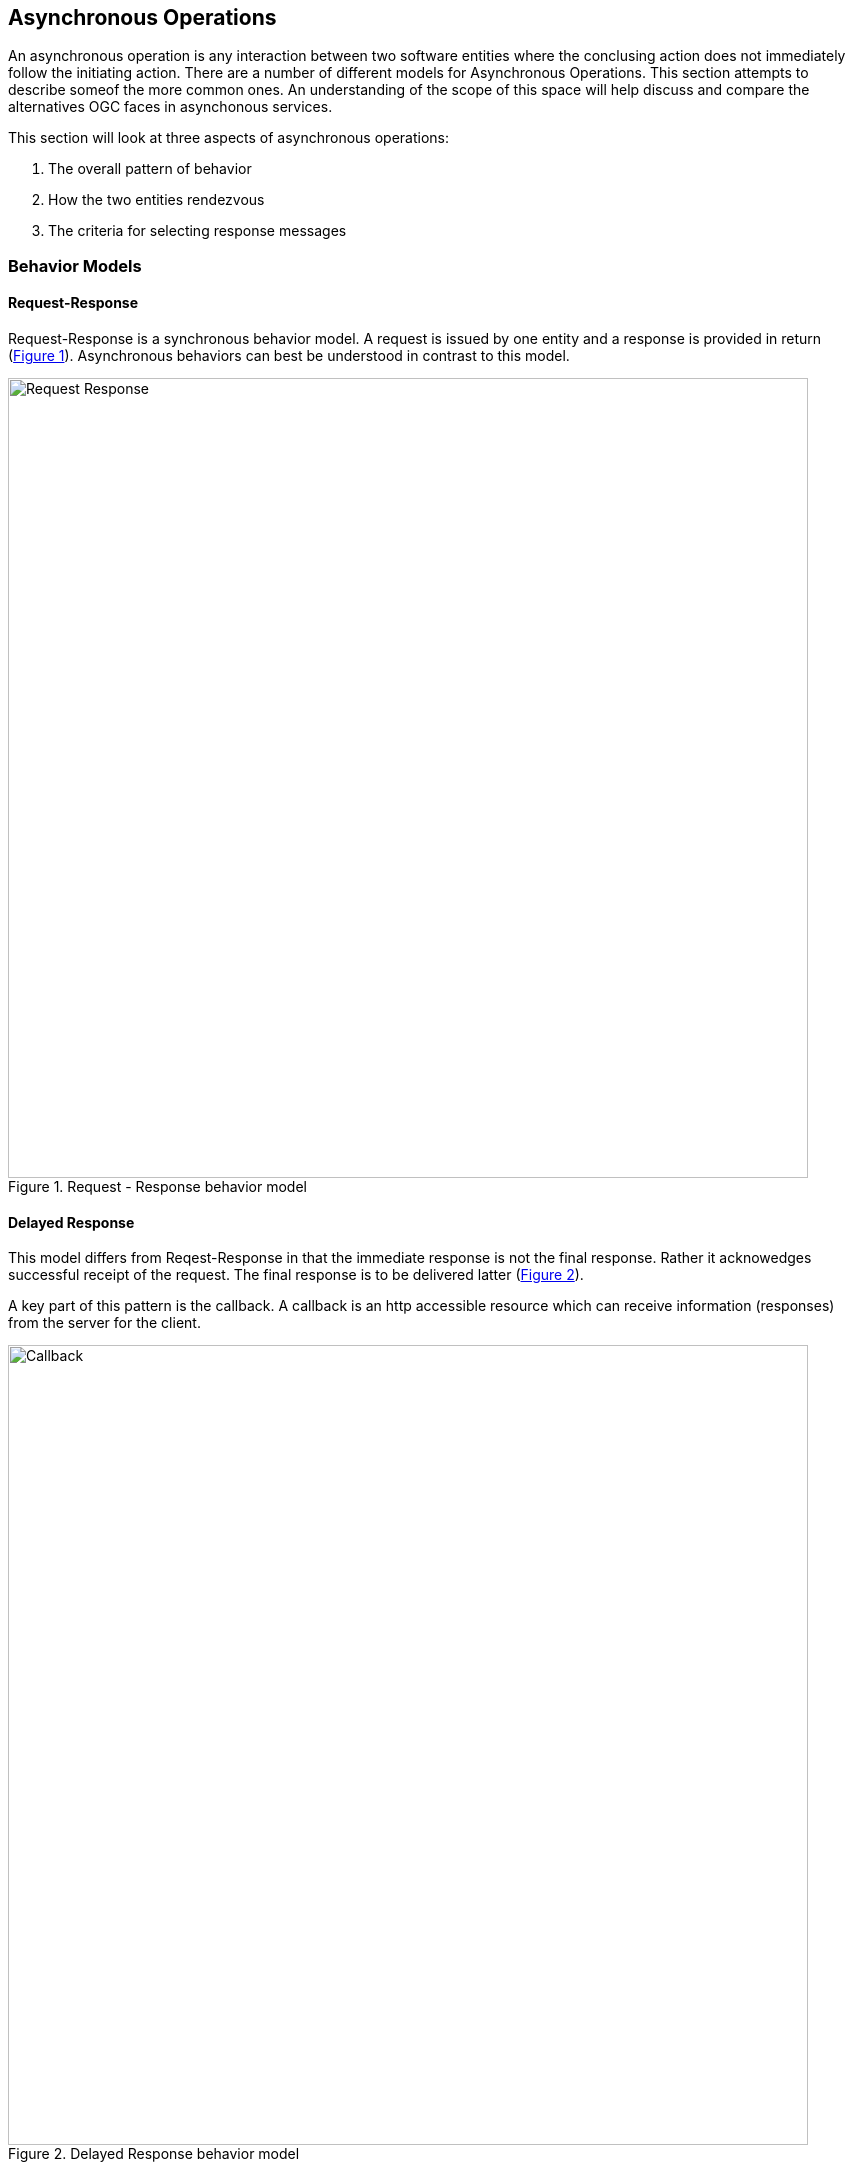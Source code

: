 == Asynchronous Operations

An asynchronous operation is any interaction between two software entities where the conclusing action does not immediately follow the initiating action. There are a number of different models for Asynchronous Operations. This section attempts to describe someof the more common ones. An understanding of the scope of this space will help discuss and compare the alternatives OGC faces in asynchonous services.

This section will look at three aspects of asynchronous operations:

. The overall pattern of behavior
. How the two entities rendezvous 
. The criteria for selecting response messages

=== Behavior Models

==== Request-Response

Request-Response is a synchronous behavior model. A request is issued by one entity and a response is provided in return (<<#img_Req_Res>>). Asynchronous behaviors can best be understood in contrast to this model.

[#img_Req_Res,reftext='{figure-caption} {counter:figure-num}']

.Request - Response behavior model

image::images/Request-Response.png[width=800,align="center"]
 
==== Delayed Response

This model differs from Reqest-Response in that the immediate response is not the final response. Rather it acknowedges successful receipt of the request. The final response is to be delivered latter (<<#img_Delayed-Response>>).

A key part of this pattern is the callback. A callback is an http accessible resource which can receive information (responses) from the server for the client.

[#img_Delayed-Response,reftext='{figure-caption} {counter:figure-num}']
.Delayed Response behavior model
image::images/Callback.png[width=800,align="center"]

==== Standing Request

A Standing Request is a variation of the Delayed Response pattern. While a Delayed Response performs a single operation, a Standing Request is active until instructed to stop (<<#Standing_Request>>).

[#Standing_Request,reftext='{figure-caption} {counter:figure-num}']
.Standing Request behavior model
image::images/Standing_Query.png[width=800,align="center"]

==== Synchronization

The Synchronization pattern supports a scenario where communication between the message producer and consumer is intermittent. When communication is possible, they perform whatever transactions are needed to synchronize their states, then establish a checkpoint for that state. Both parties can then continue to operate independently until the next synchronization opportunity arrives.

==== Publish-Subscribe

A messaging pattern where senders of messages, called publishers, do not program the messages to be sent directly to specific receivers, called subscribers, but instead to categorize published messages into classes without knowledge of which subscribers, if any, there may be. Similarly, subscribers express interest in one or classes and only receive messages that are of interest, without knowledge of which publishers, if any, there are. (Wikipedia)

The Publish/Subscribe model is distinguished from the request/reply and client/server models by the asynchronous delivery of messages and the ability for a Subscriber to specify an ongoing (persistent) expression of interest.

Alternate Text

The Publish-Subscribe model completely separates message producers and consumers. Potential consumers of messages create filtering criteria which describe the types of messages they wish to receive. They then "subscribe" to a Pub-Sub service with this filtering criteria. Producers of messages "publish" those messages to the Pub-Sub service along with a set of tags which describe each message. The Pub-Sub service evaluates the tags against the filtering criteria of all subscribers. The message is forwarded to all subscribers who's criteria are met.

The "publish" operation follows the Request-Response pattern. The "subscribe" operation follows the Standing Request pattern.

image::images/Pub-Sub.png[]

==== Broadcast

Broadcast is the simplest asynchronous pattern. The message producer simply sends the message to everyone. It is left up to the recipients to decide what to do with it. 

=== Notification and Alert

An inherent property of Asynchronus operations is that there is no persistent connection between the message producer and message receiver. Therefore, there must be a way for the message producer to re-establish a connection with the receiver in order to complete the transaction. There are a number of ways this is done.

==== Callback

Callbacks can be viewed as mini-services who's sole purpose is to receive an asychronous response. Information on how to access the callback is provided with the initial request. Message producers (or their agents) use this information deliver responses, typically using the Request-Response pattern.

==== Polling

In polling the requesting entity checks on the status of their request on a recurring basis. Upon completion of the request, the requestor retrieves the result to complete the transaction.

==== Stored response queue

A stored response queue is a service which holds responses to asynchoronous requests. The message producer simply leaves the response in the queue, and it's up to the requestor to retrieve it.

==== Man in the Loop

If all else fails, let the human do it. Many alternatives are available including instand messaging, e-mail, phone calls, even the Postal Service. 

=== Filtering

Filtering allows a message producer to identify the intended recipients of a message.

==== Event (RSS, SNMP)

Event filtering specifies that a notification will be sent if certain conditions occure. For example, if the free space in a mail box drops below 10%.  

[[topic-hierarchy-section]]
==== Topic Hierarchy

Publish-Subscribe implementations typically define a set of topics (terms) which can be used to select messages for delivery. In the most basic case a recipient can only subscribe to topics. More capable systems may provide a simple query language to go with the topic vocabulary.



Example: MQTT uses Topic Filters to select messages. A Topic Filter is a path-like hierarchy of concepts. Wildcards are supported to indicate a single path entry or multiple. For example:

. sport/tennis/player1/score/Wimbledon is a Topic Name
. sport/+/player1 is a Topic Name with a wild card for only one level
. sport/tennis/#/ranking is a Topic Name with a wild card for 1 or more levels.

==== Query expression (Standing Query)

Java Messaging Service (JMS) is the foundation for many (most) publish-subscribe services. JMS supports messaging selection through a query string. The query language is a subset of the SQL92

More capable systems support a full query language for filtering messages. For example, an asynchronous WFS would accept asynchronous requests using the same Filter Encoding language as any other WFS. But the results would be returned asynchronously.

==== Check Point

A check point is a store snapshot of the state of the system as a specific date and time. All changes made after a check point are can
